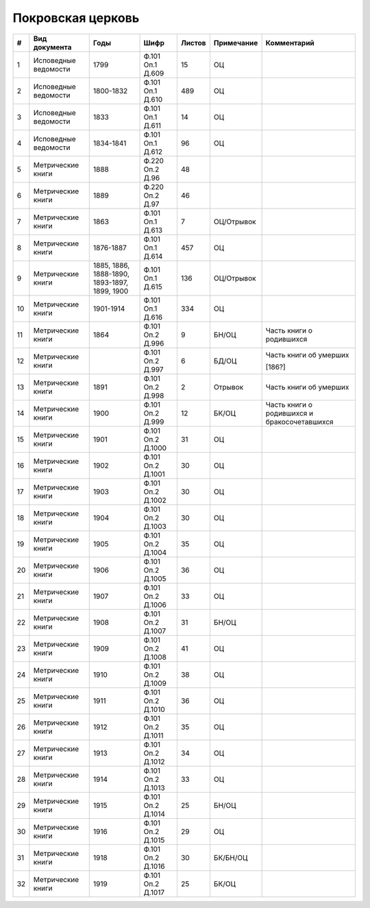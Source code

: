 
.. Church datasheet RST template
.. Autogenerated by cfp-sphinx.py

.. index:: Покровская церковь

Покровская церковь
==================

.. list-table::
   :header-rows: 1

   * - #
     - Вид документа
     - Годы
     - Шифр
     - Листов
     - Примечание
     - Комментарий

   * - 1
     - Исповедные ведомости
     - 1799
     - Ф.101 Оп.1 Д.609
     - 15
     - ОЦ
     - 
   * - 2
     - Исповедные ведомости
     - 1800-1832
     - Ф.101 Оп.1 Д.610
     - 489
     - ОЦ
     - 
   * - 3
     - Исповедные ведомости
     - 1833
     - Ф.101 Оп.1 Д.611
     - 14
     - ОЦ
     - 
   * - 4
     - Исповедные ведомости
     - 1834-1841
     - Ф.101 Оп.1 Д.612
     - 96
     - ОЦ
     - 
   * - 5
     - Метрические книги
     - 1888
     - Ф.220 Оп.2 Д.96
     - 48
     - 
     - 
   * - 6
     - Метрические книги
     - 1889
     - Ф.220 Оп.2 Д.97
     - 46
     - 
     - 
   * - 7
     - Метрические книги
     - 1863
     - Ф.101 Оп.1 Д.613
     - 7
     - ОЦ/Отрывок
     - 
   * - 8
     - Метрические книги
     - 1876-1887
     - Ф.101 Оп.1 Д.614
     - 457
     - ОЦ
     - 
   * - 9
     - Метрические книги
     - 1885, 1886, 1888-1890, 1893-1897, 1899, 1900
     - Ф.101 Оп.1 Д.615
     - 136
     - ОЦ/Отрывок
     - 
   * - 10
     - Метрические книги
     - 1901-1914
     - Ф.101 Оп.1 Д.616
     - 334
     - ОЦ
     - 
   * - 11
     - Метрические книги
     - 1864
     - Ф.101 Оп.2 Д.996
     - 9
     - БН/ОЦ
     - Часть книги о родившихся
   * - 12
     - Метрические книги
     - 
     - Ф.101 Оп.2 Д.997
     - 6
     - БД/ОЦ
     - Часть книги об умерших

       [186?]
   * - 13
     - Метрические книги
     - 1891
     - Ф.101 Оп.2 Д.998
     - 2
     - Отрывок
     - Часть книги об умерших
   * - 14
     - Метрические книги
     - 1900
     - Ф.101 Оп.2 Д.999
     - 12
     - БК/ОЦ
     - Часть книги о родившихся и бракосочетавшихся
   * - 15
     - Метрические книги
     - 1901
     - Ф.101 Оп.2 Д.1000
     - 31
     - ОЦ
     - 
   * - 16
     - Метрические книги
     - 1902
     - Ф.101 Оп.2 Д.1001
     - 30
     - ОЦ
     - 
   * - 17
     - Метрические книги
     - 1903
     - Ф.101 Оп.2 Д.1002
     - 30
     - ОЦ
     - 
   * - 18
     - Метрические книги
     - 1904
     - Ф.101 Оп.2 Д.1003
     - 30
     - ОЦ
     - 
   * - 19
     - Метрические книги
     - 1905
     - Ф.101 Оп.2 Д.1004
     - 35
     - ОЦ
     - 
   * - 20
     - Метрические книги
     - 1906
     - Ф.101 Оп.2 Д.1005
     - 36
     - ОЦ
     - 
   * - 21
     - Метрические книги
     - 1907
     - Ф.101 Оп.2 Д.1006
     - 33
     - ОЦ
     - 
   * - 22
     - Метрические книги
     - 1908
     - Ф.101 Оп.2 Д.1007
     - 31
     - БН/ОЦ
     - 
   * - 23
     - Метрические книги
     - 1909
     - Ф.101 Оп.2 Д.1008
     - 41
     - ОЦ
     - 
   * - 24
     - Метрические книги
     - 1910
     - Ф.101 Оп.2 Д.1009
     - 38
     - ОЦ
     - 
   * - 25
     - Метрические книги
     - 1911
     - Ф.101 Оп.2 Д.1010
     - 36
     - ОЦ
     - 
   * - 26
     - Метрические книги
     - 1912
     - Ф.101 Оп.2 Д.1011
     - 35
     - ОЦ
     - 
   * - 27
     - Метрические книги
     - 1913
     - Ф.101 Оп.2 Д.1012
     - 34
     - ОЦ
     - 
   * - 28
     - Метрические книги
     - 1914
     - Ф.101 Оп.2 Д.1013
     - 33
     - ОЦ
     - 
   * - 29
     - Метрические книги
     - 1915
     - Ф.101 Оп.2 Д.1014
     - 25
     - БН/ОЦ
     - 
   * - 30
     - Метрические книги
     - 1916
     - Ф.101 Оп.2 Д.1015
     - 29
     - ОЦ
     - 
   * - 31
     - Метрические книги
     - 1918
     - Ф.101 Оп.2 Д.1016
     - 30
     - БК/БН/ОЦ
     - 
   * - 32
     - Метрические книги
     - 1919
     - Ф.101 Оп.2 Д.1017
     - 25
     - БК/ОЦ
     - 


